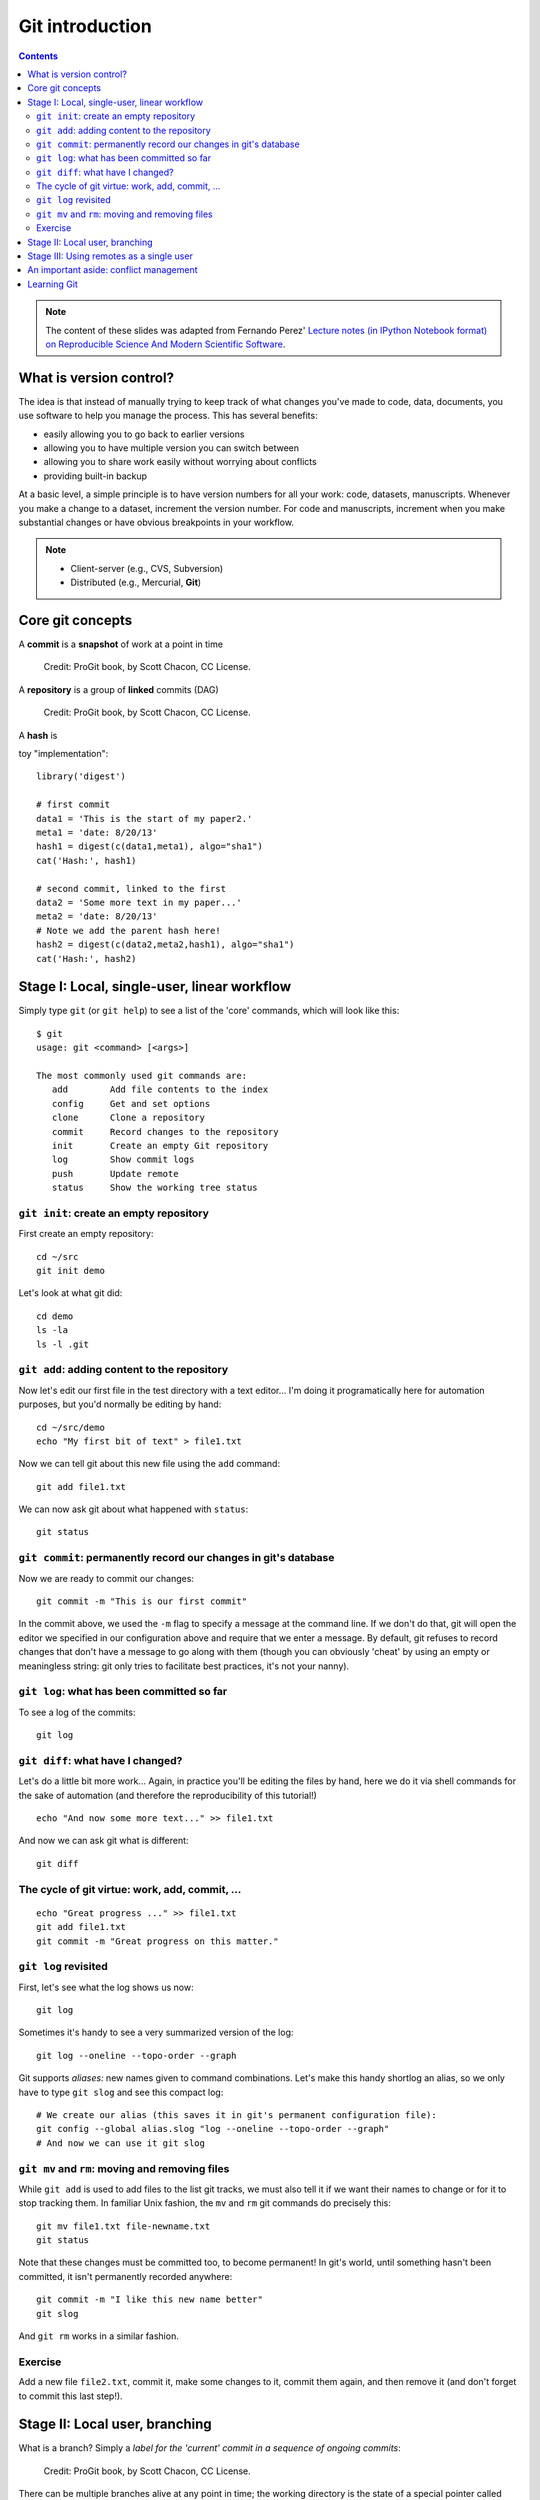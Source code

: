 ****************
Git introduction
****************

.. contents::


.. note::
  The content of these slides was adapted from Fernando Perez' `Lecture notes
  (in IPython Notebook format) on Reproducible Science And Modern Scientific
  Software <https://github.com/fperez/reprosw/blob/master/Version%20Control.ipynb>`_.

What is version control?
========================

The idea is that instead of manually trying to keep track of what
changes you've made to code, data, documents, you use software to help
you manage the process. This has several benefits:

-  easily allowing you to go back to earlier versions
-  allowing you to have multiple version you can switch between
-  allowing you to share work easily without worrying about conflicts
-  providing built-in backup

At a basic level, a simple principle is to have version numbers for all
your work: code, datasets, manuscripts. Whenever you make a change to a
dataset, increment the version number. For code and manuscripts,
increment when you make substantial changes or have obvious breakpoints
in your workflow.

.. note::
  -  Client-server (e.g., CVS, Subversion)
  -  Distributed (e.g., Mercurial, **Git**)

Core git concepts
=================

A **commit** is a **snapshot** of work at a point in time

.. figure:: ../figs/commit_anatomy.png
   :alt: Credit: ProGit book, by Scott Chacon, CC License.
   :width: 80%

   Credit: ProGit book, by Scott Chacon, CC License.

A **repository** is a group of **linked** commits (DAG)

.. figure:: ../figs/threecommits.png
   :alt: Credit: ProGit book, by Scott Chacon, CC License.
   :width: 90%

   Credit: ProGit book, by Scott Chacon, CC License.

A **hash** is 

toy "implementation"::

  library('digest')
  
  # first commit
  data1 = 'This is the start of my paper2.'
  meta1 = 'date: 8/20/13'
  hash1 = digest(c(data1,meta1), algo="sha1")
  cat('Hash:', hash1)
  
  # second commit, linked to the first
  data2 = 'Some more text in my paper...'
  meta2 = 'date: 8/20/13'
  # Note we add the parent hash here!
  hash2 = digest(c(data2,meta2,hash1), algo="sha1")
  cat('Hash:', hash2)


Stage I: Local, single-user, linear workflow
============================================

Simply type ``git`` (or ``git help``) to see a list of the
'core' commands, which will look like this::

  $ git
  usage: git <command> [<args>]
  
  The most commonly used git commands are:
     add        Add file contents to the index
     config     Get and set options
     clone      Clone a repository
     commit     Record changes to the repository
     init       Create an empty Git repository
     log        Show commit logs
     push       Update remote 
     status     Show the working tree status


``git init``: create an empty repository
----------------------------------------

First create an empty repository::

  cd ~/src
  git init demo

Let's look at what git did::

  cd demo
  ls -la
  ls -l .git

``git add``: adding content to the repository
---------------------------------------------

Now let's edit our first file in the test directory with a text
editor... I'm doing it programatically here for automation purposes, but
you'd normally be editing by hand::

  cd ~/src/demo
  echo "My first bit of text" > file1.txt

Now we can tell git about this new file using the ``add`` command::

  git add file1.txt

We can now ask git about what happened with ``status``::

  git status

``git commit``: permanently record our changes in git's database
----------------------------------------------------------------

Now we are ready to commit our changes::

  git commit -m "This is our first commit"

In the commit above, we used the ``-m`` flag to specify a message at the
command line. If we don't do that, git will open the editor we specified
in our configuration above and require that we enter a message. By
default, git refuses to record changes that don't have a message to go
along with them (though you can obviously 'cheat' by using an empty or
meaningless string: git only tries to facilitate best practices, it's
not your nanny).

``git log``: what has been committed so far
-------------------------------------------

To see a log of the commits::

  git log

``git diff``: what have I changed?
----------------------------------

Let's do a little bit more work... Again, in practice you'll be editing
the files by hand, here we do it via shell commands for the sake of
automation (and therefore the reproducibility of this tutorial!)

::

  echo "And now some more text..." >> file1.txt

And now we can ask git what is different::

  git diff

The cycle of git virtue: work, add, commit, ...
-----------------------------------------------

::

  echo "Great progress ..." >> file1.txt
  git add file1.txt
  git commit -m "Great progress on this matter."

``git log`` revisited
---------------------

First, let's see what the log shows us now::

  git log

Sometimes it's handy to see a very summarized version of the log::

  git log --oneline --topo-order --graph

Git supports *aliases:* new names given to command combinations. Let's
make this handy shortlog an alias, so we only have to type ``git slog``
and see this compact log::

  # We create our alias (this saves it in git's permanent configuration file):
  git config --global alias.slog "log --oneline --topo-order --graph"
  # And now we can use it git slog

``git mv`` and ``rm``: moving and removing files
------------------------------------------------

While ``git add`` is used to add files to the list git tracks, we must
also tell it if we want their names to change or for it to stop tracking
them. In familiar Unix fashion, the ``mv`` and ``rm`` git commands do
precisely this::

  git mv file1.txt file-newname.txt
  git status

Note that these changes must be committed too, to become permanent! In
git's world, until something hasn't been committed, it isn't permanently
recorded anywhere::
  
  git commit -m "I like this new name better"
  git slog

And ``git rm`` works in a similar fashion.

Exercise
--------

Add a new file ``file2.txt``, commit it, make some changes to it, commit
them again, and then remove it (and don't forget to commit this last
step!).

Stage II: Local user, branching
===============================

What is a branch? Simply a *label for the 'current' commit in a sequence
of ongoing commits*:

.. figure:: ../figs/masterbranch.png
   :width: 90%
   :alt: Credit: ProGit book, by Scott Chacon, CC License.

   Credit: ProGit book, by Scott Chacon, CC License.

There can be multiple branches alive at any point in time; the working
directory is the state of a special pointer called HEAD. In this example
there are two branches, *master* and *testing*, and *testing* is the
currently active branch since it's what HEAD points to:

.. figure:: ../figs/HEAD_testing.png
   :width: 50%
   :alt: Credit: ProGit book, by Scott Chacon, CC License.

   Credit: ProGit book, by Scott Chacon, CC License.


Once new commits are made on a branch, HEAD and the branch label move
with the new commits:

.. figure:: ../figs/branchcommit.png
   :width: 80%
   :alt: Credit: ProGit book, by Scott Chacon, CC License.

   Credit: ProGit book, by Scott Chacon, CC License.

This allows the history of both branches to diverge:

.. figure:: ../figs/mergescenario.png
   :width: 60%
   :alt: Credit: ProGit book, by Scott Chacon, CC License.

   Credit: ProGit book, by Scott Chacon, CC License.

But based on this graph structure, git can compute the necessary
information to merge the divergent branches back and continue with a
unified line of development:

.. figure:: ../figs/mergeaftermath.png
   :width: 80%
   :alt: Credit: ProGit book, by Scott Chacon, CC License.

   Credit: ProGit book, by Scott Chacon, CC License.

Let's now illustrate all of this with a concrete example. Let's get our
bearings first::

  git status
  ls

We are now going to try two different routes of development: on the
``master`` branch we will add one file and on the ``experiment`` branch,
which we will create, we will add a different one. We will then merge
the experimental branch into ``master``.

Create and work on an experimental branch::

  git branch experiment
  git checkout experiment
  echo "Some crazy idea" > experiment.txt
  git add experiment.txt
  git commit -m "Trying something new"
  git slog

Work on the master branch::

  git checkout master
  git slog
  echo "Work goes on in master..." >> file-newname.txt
  git add file-newname.txt
  git commit -m "The mainline keeps moving"
  git slog

Now merge experimental branch::

  ls
  git merge experiment
  git slog

Stage III: Using remotes as a single user
=========================================

We are now going to introduce the concept of a *remote repository*: a
pointer to another copy of the repository that lives on a different
location. This can be simply a different path on the filesystem or a
server on the internet.

For this discussion, we'll be using remotes hosted on the
`GitHub.com <http://github.com>`__ service, but you can equally use
other services like `BitBucket <http://bitbucket.org>`__ or
`Gitorious <http://gitorious.org>`__ as well as host your own.

::

  git remote -v

Since the above cell didn't produce any output after the
``git remote -v`` call, it means we have no remote repositories
configured. We will now proceed to do so.

Once logged into GitHub, go to
the `new repository page <https://github.com/new>`__ and make a
repository called ``test``. Do **not** check the box that says
``Initialize this repository with a README``, since we already have an
existing repository here. That option is useful when you're starting
first at Github and don't have a repo made already on a local computer.

We can now follow the instructions from the next page::

  git remote add origin git@github.com:jarrodmillman/test.git
  git push -u origin master

Let's see the remote situation again::

  git remote -v

We can now `see this repository publicly on
github <https://github.com/jarrodmillman/test>`__.

Let's see how this can be useful for backup and syncing work between two
different computers. I'll simulate a 2nd computer by working in a
different directory...

::

  cd ~/src/
  # Here I clone my 'test' repo but with a different name, test2,
  # to simulate a 2nd computer
  git clone git@github.com:jarrodmillman/test.git test2
  cd test2
  pwd
  git remote -v

Let's now make some changes in one 'computer' and synchronize them on
the second.

::

  cd ~/src/test2
  # working on computer #2
  echo "More new content on my experiment" >> experiment.txt
  git add experiment.txt
  git commit -m "More work, on machine #2"

Now we put this new work up on the github server so it's available from
the internet::

  # working on computer #2
  git push

Now let's fetch that work from machine #1::

  cd ~/src/demo
  git pull

An important aside: conflict management
=======================================

While git is very good at merging, if two different branches modify the
same file in the same location, it simply can't decide which change
should prevail. At that point, human intervention is necessary to make
the decision. Git will help you by marking the location in the file that
has a problem, but it's up to you to resolve the conflict. Let's see how
that works by intentionally creating a conflict.

We start by creating a branch and making a change to our experiment
file::

  git branch trouble
  git checkout trouble
  echo "This is going to be a problem..." >> experiment.txt
  git add experiment.txt
  git commit -m "Changes in the trouble branch"

And now we go back to the master branch, where we change the *same*
file::

  git checkout master
  echo "More work on the master branch..." >> experiment.txt
  git add experiment.txt
  git commit -m "Mainline work"``

So now let's see what happens if we try to merge the ``trouble`` branch
into ``master``::

  git merge trouble

Let's see what git has put into our file::

  cat experiment.txt

At this point, we go into the file with a text editor, decide which
changes to keep, and make a new commit that records our decision. To
automate my edits, I use the ``sed`` command::

  sed -i '/^</d' experiment.txt
  sed -i '/^>/d' experiment.txt
  sed -i '/^=/d' experiment.txt

I've now made the edits, in this case I decided that both pieces of text
were useful, so I just accepted both additions.

::

  cat experiment.txt

Let's then make our new commit::

  git add experiment.txt
  git commit -m "Completed merge of trouble, fixing conflicts along the way"
  git slog

.. note::
  While it's a good idea to understand the basics of fixing merge
  conflicts by hand, in some cases you may find the use of an automated
  tool useful. Git supports multiple `merge
  tools <https://www.kernel.org/pub/software/scm/git/docs/git-mergetool.html>`__:
  a merge tool is a piece of software that conforms to a basic interface
  and knows how to merge two files into a new one. Since these are
  typically graphical tools, there are various to choose from for the
  different operating systems, and as long as they obey a basic command
  structure, git can work with any of them.


Learning Git
============

-  `Git for Scientists: A
   Tutorial <http://nyuccl.org/pages/GitTutorial/>`__
-  `Gitwash: workflow for scientific Python
   projects <http://matthew-brett.github.io/pydagogue/gitwash_build.html>`__
-  `Git branching demo <http://pcottle.github.io/learnGitBranching/>`__

